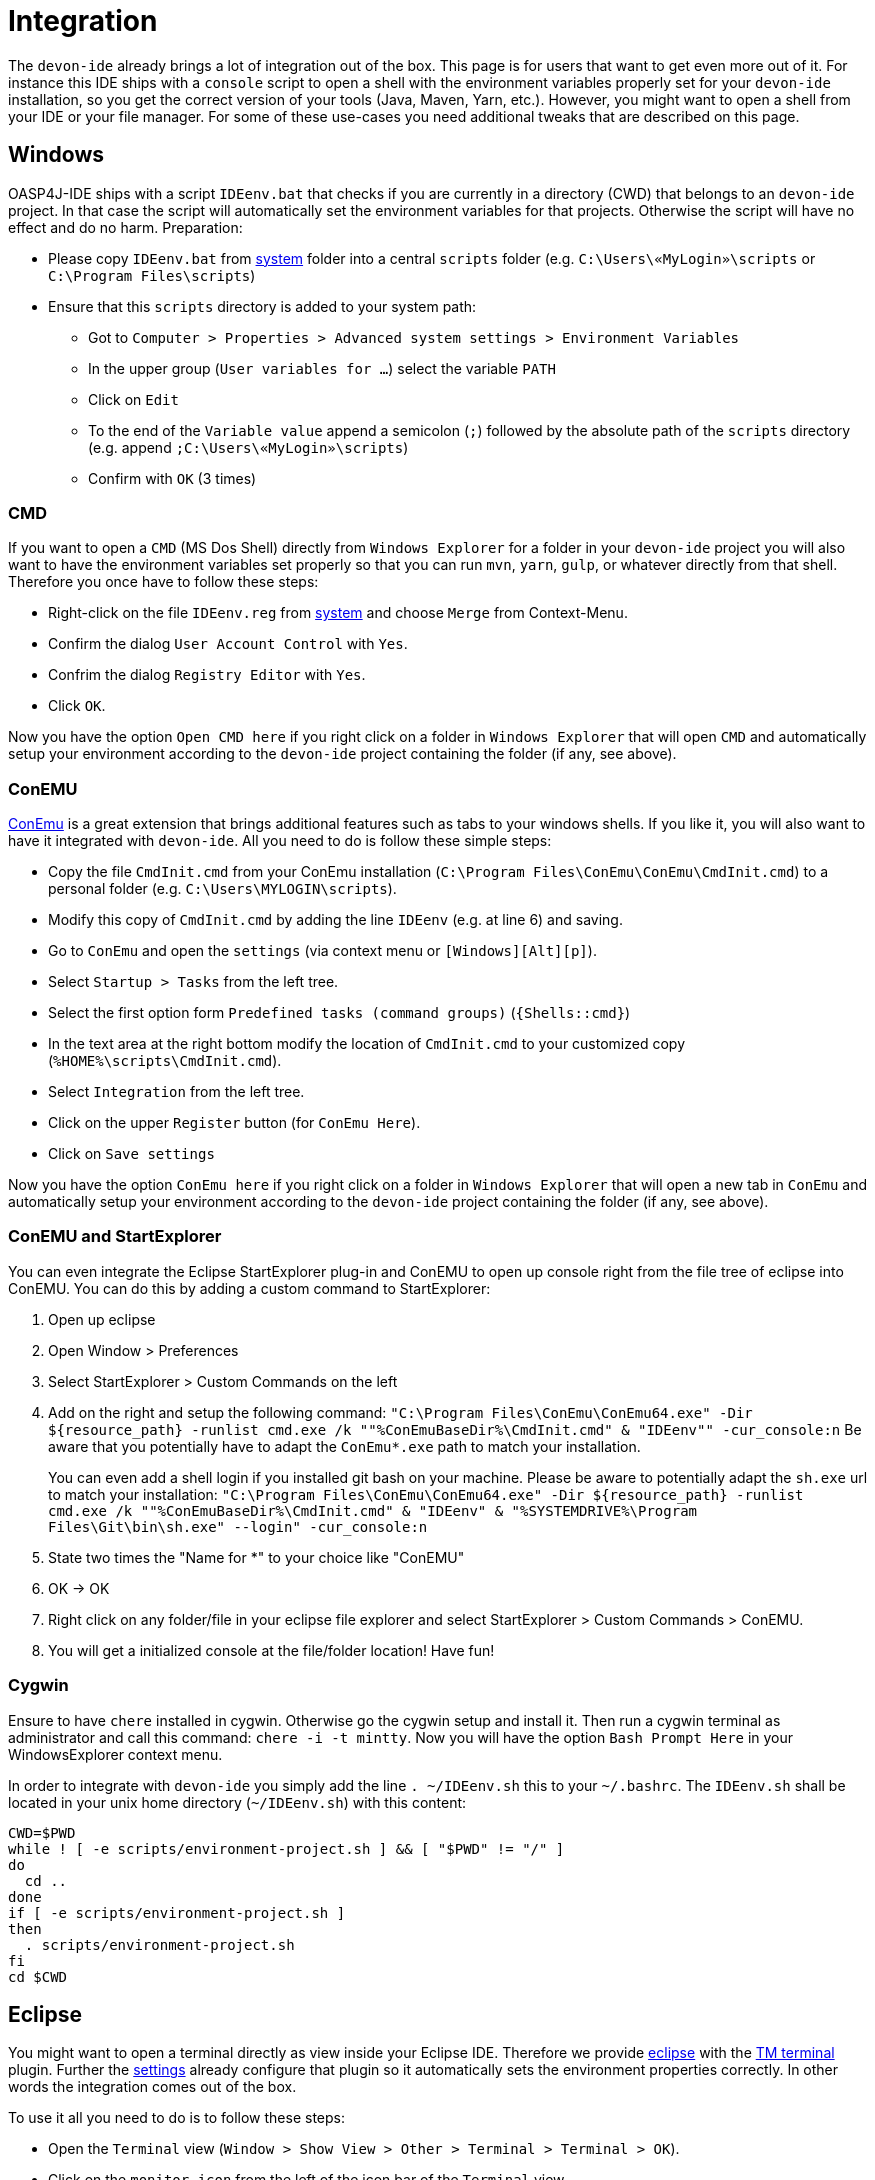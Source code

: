 = Integration

The `devon-ide` already brings a lot of integration out of the box. This page is for users that want to get even more out of it. For instance this IDE ships with a `console` script to open a shell with the environment variables properly set for your `devon-ide` installation, so you get the correct version of your tools (Java, Maven, Yarn, etc.). However, you might want to open a shell from your IDE or your file manager. For some of these use-cases you need additional tweaks that are described on this page.

== Windows
OASP4J-IDE ships with a script `IDEenv.bat` that checks if you are currently in a directory (CWD) that belongs to an `devon-ide` project. In that case the script will automatically set the environment variables for that projects. Otherwise the script will have no effect and do no harm.
Preparation:

* Please copy `IDEenv.bat` from https://github.com/devonfw/ide/tree/master/scripts/src/main/resources/system[system] folder into a central `scripts` folder (e.g. `C:\Users\«MyLogin»\scripts` or `C:\Program Files\scripts`)
* Ensure that this `scripts` directory is added to your system path:
** Got to `Computer > Properties > Advanced system settings > Environment Variables`
** In the upper group (`User variables for ...`) select the variable `PATH`
** Click on `Edit`
** To the end of the `Variable value` append a semicolon (`;`) followed by the absolute path of the `scripts` directory (e.g. append `;C:\Users\«MyLogin»\scripts`)
** Confirm with `OK` (3 times)

=== CMD
If you want to open a `CMD` (MS Dos Shell) directly from `Windows Explorer` for a folder in your `devon-ide` project you will also want to have the environment variables set properly so that you can run `mvn`, `yarn`, `gulp`, or whatever directly from that shell. Therefore you once have to follow these steps:

* Right-click on the file `IDEenv.reg` from https://github.com/devonfw/ide/tree/master/scripts/src/main/resources/system[system] and choose `Merge` from Context-Menu.
* Confirm the dialog `User Account Control` with `Yes`.
* Confrim the dialog `Registry Editor` with `Yes`.
* Click `OK`.

Now you have the option `Open CMD here` if you right click on a folder in `Windows Explorer` that will open `CMD` and automatically setup your environment according to the `devon-ide` project containing the folder (if any, see above).

=== ConEMU
https://conemu.github.io/[ConEmu] is a great extension that brings additional features such as tabs to your windows shells. If you like it, you will also want to have it integrated with `devon-ide`. All you need to do is follow these simple steps:

* Copy the file `CmdInit.cmd` from your ConEmu installation (`C:\Program Files\ConEmu\ConEmu\CmdInit.cmd`) to a personal folder (e.g. `C:\Users\MYLOGIN\scripts`).
* Modify this copy of `CmdInit.cmd` by adding the line `IDEenv` (e.g. at line 6) and saving.
* Go to `ConEmu` and open the `settings` (via context menu or `[Windows][Alt][p]`).
* Select `Startup > Tasks` from the left tree.
* Select the first option form `Predefined tasks (command groups)` (`{Shells::cmd}`)
* In the text area at the right bottom modify the location of `CmdInit.cmd` to your customized copy (`%HOME%\scripts\CmdInit.cmd`).
* Select `Integration` from the left tree.
* Click on the upper `Register` button (for `ConEmu Here`).
* Click on `Save settings`

Now you have the option `ConEmu here` if you right click on a folder in `Windows Explorer` that will open a new tab in `ConEmu` and automatically setup your environment according to the `devon-ide` project containing the folder (if any, see above).

=== ConEMU and StartExplorer

You can even integrate the Eclipse StartExplorer plug-in and ConEMU to open up console right from the file tree of eclipse into ConEMU. You can do this by adding a custom command to StartExplorer:

1. Open up eclipse
2. Open Window > Preferences
3. Select StartExplorer > Custom Commands on the left
4. Add on the right and setup the following command: `"C:\Program Files\ConEmu\ConEmu64.exe" -Dir ${resource_path} -runlist cmd.exe /k ""%ConEmuBaseDir%\CmdInit.cmd" & "IDEenv"" -cur_console:n`
Be aware that you potentially have to adapt the `ConEmu*.exe` path to match your installation.
+
You can even add a shell login if you installed git bash on your machine. Please be aware to potentially adapt the `sh.exe` url to match your installation: `"C:\Program Files\ConEmu\ConEmu64.exe" -Dir ${resource_path} -runlist cmd.exe /k ""%ConEmuBaseDir%\CmdInit.cmd" & "IDEenv" & "%SYSTEMDRIVE%\Program Files\Git\bin\sh.exe" --login" -cur_console:n` 
5. State two times the "Name for *" to your choice like "ConEMU"
6. OK -> OK
7. Right click on any folder/file in your eclipse file explorer and select StartExplorer > Custom Commands > ConEMU.
8. You will get a initialized console at the file/folder location! Have fun!

=== Cygwin
Ensure to have `chere` installed in cygwin. Otherwise go the cygwin setup and install it. Then run a cygwin terminal as administrator and call this command: `chere -i -t mintty`. Now you will have the option `Bash Prompt Here` in your WindowsExplorer context menu. 

In order to integrate with `devon-ide` you simply add the line `. ~/IDEenv.sh` this to your `~/.bashrc`.
The `IDEenv.sh` shall be located in your unix home directory (`~/IDEenv.sh`) with this content:
[source,bash]
--------
CWD=$PWD
while ! [ -e scripts/environment-project.sh ] && [ "$PWD" != "/" ]
do
  cd ..
done
if [ -e scripts/environment-project.sh ]
then
  . scripts/environment-project.sh
fi
cd $CWD
--------


== Eclipse
You might want to open a terminal directly as view inside your Eclipse IDE. Therefore we provide link:eclipse.asciidoc[eclipse] with the http://marketplace.eclipse.org/content/tm-terminal[TM terminal] plugin.
Further the link:settings.asciidoc[settings] already configure that plugin so it automatically sets the environment properties correctly. In other words the integration comes out of the box.

To use it all you need to do is to follow these steps:

* Open the `Terminal` view (`Window > Show View > Other > Terminal > Terminal > OK`). 
* Click on the `monitor icon` from the left of the icon bar of the `Terminal` view.
* Choose terminal (e.g. `Local Terminal`) and confirm with `OK`
* Execute `mvn -v` to verify your environment.

== IntelliJ or WebStorm
You might want to open a terminal directly as view inside your IDEA IDE, that already ships with a feature for this out of the box. If you start your IDE via the `start-idea` script provided by `devon-ide` then everything is configured and your environment is set automatically.
